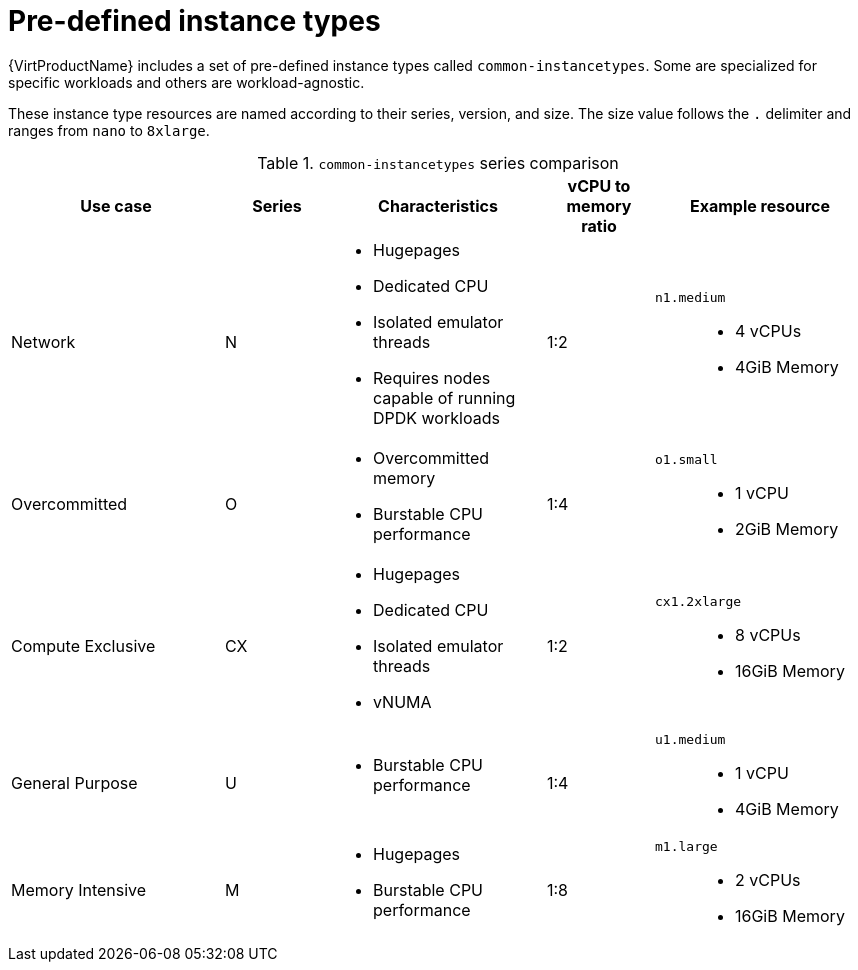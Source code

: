 // Module included in the following assemblies:
//
// * virt/virtual_machines/creating_vm/virt-creating-vms-from-instance-types.adoc

:_mod-docs-content-type: REFERENCE
[id="virt-common-instancetypes_{context}"]
= Pre-defined instance types

{VirtProductName} includes a set of pre-defined instance types called `common-instancetypes`. Some are specialized for specific workloads and others are workload-agnostic.

These instance type resources are named according to their series, version, and size. The size value follows the `.` delimiter and ranges from `nano` to `8xlarge`.

.`common-instancetypes` series comparison

[cols="2a,1a,2a,1a,2a"][%collapsible]
|===
^.^|Use case ^.^|Series ^.^|Characteristics ^.^|vCPU to memory ratio ^.^|Example resource

^.^|Network
^.^|N
a|
* Hugepages
* Dedicated CPU
* Isolated emulator threads
* Requires nodes capable of running DPDK workloads
^.^|1:2
.^a|`n1.medium`::
* 4 vCPUs
* 4GiB Memory

^.^|Overcommitted
^.^|O
a|
* Overcommitted memory
* Burstable CPU performance
^.^|1:4
.^a|`o1.small`::
* 1 vCPU
* 2GiB Memory

^.^|Compute Exclusive
^.^|CX
a|
* Hugepages
* Dedicated CPU
* Isolated emulator threads
* vNUMA
^.^|1:2
.^a|`cx1.2xlarge`::
* 8 vCPUs
* 16GiB Memory

^.^|General Purpose
^.^|U
a|
* Burstable CPU performance
^.^|1:4
.^a|`u1.medium`::
* 1 vCPU
* 4GiB Memory

^.^|Memory Intensive
^.^|M
a|
* Hugepages
* Burstable CPU performance
^.^|1:8
.^a|`m1.large`::
* 2 vCPUs
* 16GiB Memory
|===